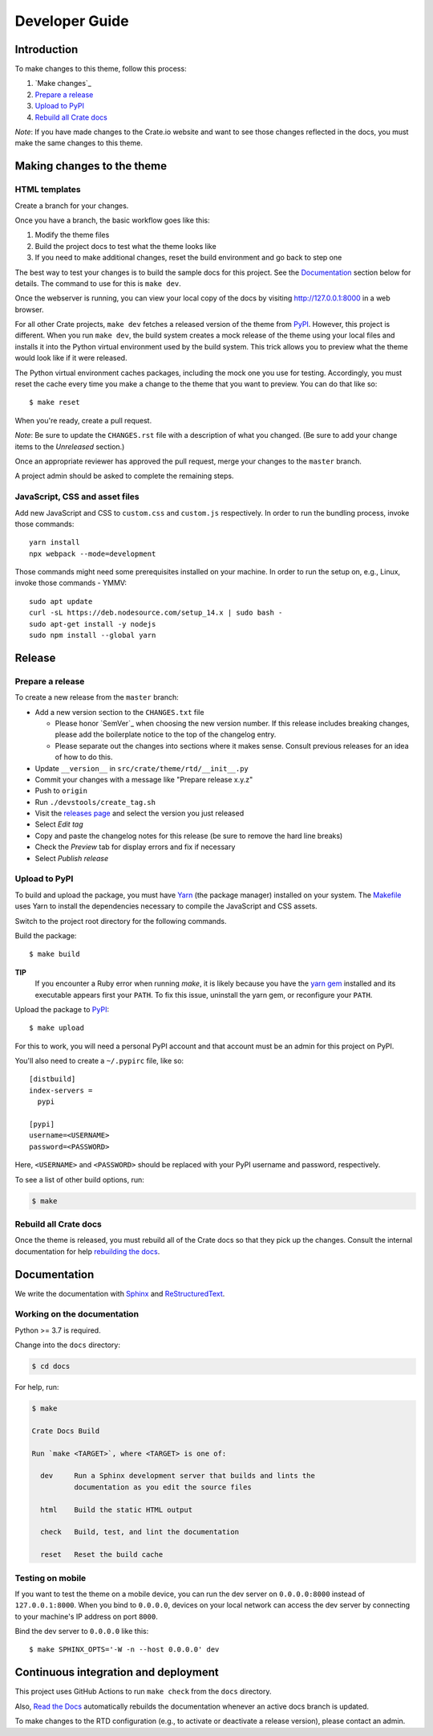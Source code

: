 ===============
Developer Guide
===============


Introduction
============

To make changes to this theme, follow this process:

1. `Make changes`_
2. `Prepare a release`_
3. `Upload to PyPI`_
4. `Rebuild all Crate docs`_

*Note*: If you have made changes to the Crate.io website and want to see those
changes reflected in the docs, you must make the same changes to this
theme.


Making changes to the theme
===========================

HTML templates
--------------

Create a branch for your changes.

Once you have a branch, the basic workflow goes like this:

1. Modify the theme files
2. Build the project docs to test what the theme looks like
3. If you need to make additional changes, reset the build environment
   and go back to step one

The best way to test your changes is to build the sample docs for this
project. See the `Documentation`_ section below for details. The command
to use for this is ``make dev``.

Once the webserver is running, you can view your local copy of the docs
by visiting http://127.0.0.1:8000 in a web browser.

For all other Crate projects, ``make dev`` fetches a released version of
the theme from `PyPI`_. However, this project is different. When you run
``make dev``, the build system creates a mock release of the theme using
your local files and installs it into the Python virtual environment
used by the build system. This trick allows you to preview what the theme
would look like if it were released.

The Python virtual environment caches packages, including the mock one
you use for testing. Accordingly, you must reset the cache every time
you make a change to the theme that you want to preview. You can do that
like so::

    $ make reset

When you're ready, create a pull request.

*Note*: Be sure to update the ``CHANGES.rst`` file with a description of
what you changed. (Be sure to add your change items to the *Unreleased*
section.)

Once an appropriate reviewer has approved the pull request, merge your
changes to the ``master`` branch.

A project admin should be asked to complete the remaining steps.


JavaScript, CSS and asset files
-------------------------------

Add new JavaScript and CSS to ``custom.css`` and ``custom.js`` respectively.
In order to run the bundling process, invoke those commands::

    yarn install
    npx webpack --mode=development

Those commands might need some prerequisites installed on your machine. In
order to run the setup on, e.g., Linux, invoke those commands - YMMV::

    sudo apt update
    curl -sL https://deb.nodesource.com/setup_14.x | sudo bash -
    sudo apt-get install -y nodejs
    sudo npm install --global yarn


Release
=======

Prepare a release
-----------------

To create a new release from the ``master`` branch:

- Add a new version section to the ``CHANGES.txt`` file

  - Please honor `SemVer`_ when choosing the new version number. If this
    release includes breaking changes, please add the boilerplate notice to the
    top of the changelog entry.

  - Please separate out the changes into sections where it makes sense. Consult
    previous releases for an idea of how to do this.

- Update ``__version__`` in ``src/crate/theme/rtd/__init__.py``

- Commit your changes with a message like "Prepare release x.y.z"

- Push to ``origin``

- Run ``./devstools/create_tag.sh``

- Visit the `releases page`_ and select the version you just released

- Select *Edit tag*

- Copy and paste the changelog notes for this release (be sure to remove the
  hard line breaks)

- Check the *Preview* tab for display errors and fix if necessary

- Select *Publish release*


Upload to PyPI
--------------

To build and upload the package, you must have `Yarn`_ (the package manager)
installed on your system. The `Makefile`_ uses Yarn to install the dependencies
necessary to compile the JavaScript and CSS assets.

Switch to the project root directory for the following commands.

Build the package::

    $ make build

**TIP**
  If you encounter a Ruby error when running `make`, it is likely because you
  have the `yarn gem`_ installed and its executable appears first your
  ``PATH``. To fix this issue, uninstall the yarn gem, or reconfigure your
  ``PATH``.

Upload the package to `PyPI`_::

    $ make upload

For this to work, you will need a personal PyPI account and that account
must be an admin for this project on PyPI.

You'll also need to create a ``~/.pypirc`` file, like so::

    [distbuild]
    index-servers =
      pypi

    [pypi]
    username=<USERNAME>
    password=<PASSWORD>

Here, ``<USERNAME>`` and ``<PASSWORD>`` should be replaced with your PyPI
username and password, respectively.

To see a list of other build options, run:

.. code:: console

    $ make


Rebuild all Crate docs
----------------------

Once the theme is released, you must rebuild all of the Crate docs so
that they pick up the changes. Consult the internal documentation for
help `rebuilding the docs`_.


Documentation
=============

We write the documentation with `Sphinx`_ and `ReStructuredText`_.


Working on the documentation
----------------------------

Python >= 3.7 is required.

Change into the ``docs`` directory:

.. code-block:: console

    $ cd docs

For help, run:

.. code-block:: console

    $ make

    Crate Docs Build

    Run `make <TARGET>`, where <TARGET> is one of:

      dev     Run a Sphinx development server that builds and lints the
              documentation as you edit the source files

      html    Build the static HTML output

      check   Build, test, and lint the documentation

      reset   Reset the build cache


Testing on mobile
-----------------

If you want to test the theme on a mobile device, you can run the dev server on
``0.0.0.0:8000`` instead of ``127.0.0.1:8000``. When you bind to ``0.0.0.0``,
devices on your local network can access the dev server by connecting to your
machine's IP address on port ``8000``.

Bind the dev server to ``0.0.0.0`` like this::

    $ make SPHINX_OPTS='-W -n --host 0.0.0.0' dev


Continuous integration and deployment
=====================================

This project uses GitHub Actions to run ``make check`` from the ``docs``
directory.

Also, `Read the Docs`_ automatically rebuilds the documentation whenever an
active docs branch is updated.

To make changes to the RTD configuration (e.g., to activate or deactivate a
release version), please contact an admin.


.. _Makefile: https://github.com/crate/crate-docs-theme/blob/master/Makefile
.. _PyPI: https://pypi.python.org/pypi
.. _Read the Docs: http://readthedocs.org
.. _rebuilding the docs: https://github.com/crate/distribute/blob/master/REBUILD_DOCS.rst
.. _releases page: https://github.com/crate/crate-docs-theme/releases
.. _ReStructuredText: http://docutils.sourceforge.net/rst.html
.. _Sphinx: http://sphinx-doc.org/
.. _yarn gem: https://rubygems.org/gems/yarn
.. _Yarn: https://yarnpkg.com/
